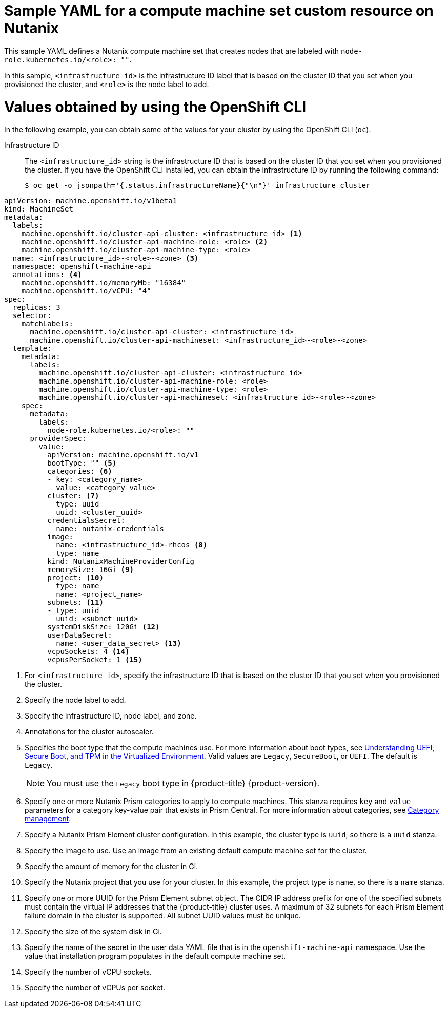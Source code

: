 // Module included in the following assemblies:
//
// * machine_management/creating-infrastructure-machinesets.adoc
// * machine_management/creating_machinesets/creating-machineset-nutanix.adoc

ifeval::["{context}" == "creating-infrastructure-machinesets"]
:infra:
endif::[]

:_mod-docs-content-type: REFERENCE
[id="machineset-yaml-nutanix_{context}"]
= Sample YAML for a compute machine set custom resource on Nutanix

This sample YAML defines a Nutanix compute machine set that creates nodes that are labeled with
ifndef::infra[`node-role.kubernetes.io/<role>: ""`.]
ifdef::infra[`node-role.kubernetes.io/infra: ""`.]

In this sample, `<infrastructure_id>` is the infrastructure ID label that is based on the cluster ID that you set when you provisioned the cluster, and
ifndef::infra[`<role>`]
ifdef::infra[`<infra>`]
is the node label to add.

[discrete]
[id="machineset-yaml-nutanix-oc_{context}"]
= Values obtained by using the OpenShift CLI

In the following example, you can obtain some of the values for your cluster by using the OpenShift CLI (`oc`).

Infrastructure ID:: The `<infrastructure_id>` string is the infrastructure ID that is based on the cluster ID that you set when you provisioned the cluster. If you have the OpenShift CLI installed, you can obtain the infrastructure ID by running the following command:
+
[source,terminal]
----
$ oc get -o jsonpath='{.status.infrastructureName}{"\n"}' infrastructure cluster
----

[source,yaml]
----
apiVersion: machine.openshift.io/v1beta1
kind: MachineSet
metadata:
  labels:
    machine.openshift.io/cluster-api-cluster: <infrastructure_id> <1>
ifndef::infra[]
    machine.openshift.io/cluster-api-machine-role: <role> <2>
    machine.openshift.io/cluster-api-machine-type: <role>
  name: <infrastructure_id>-<role>-<zone> <3>
endif::infra[]
ifdef::infra[]
    machine.openshift.io/cluster-api-machine-role: <infra> <2>
    machine.openshift.io/cluster-api-machine-type: <infra>
  name: <infrastructure_id>-<infra>-<zone> <3>
endif::infra[]
  namespace: openshift-machine-api
  annotations: <4>
    machine.openshift.io/memoryMb: "16384"
    machine.openshift.io/vCPU: "4"
spec:
  replicas: 3
  selector:
    matchLabels:
      machine.openshift.io/cluster-api-cluster: <infrastructure_id>
ifndef::infra[]
      machine.openshift.io/cluster-api-machineset: <infrastructure_id>-<role>-<zone>
endif::infra[]
ifdef::infra[]
      machine.openshift.io/cluster-api-machineset: <infrastructure_id>-<infra>-<zone>
endif::infra[]
  template:
    metadata:
      labels:
        machine.openshift.io/cluster-api-cluster: <infrastructure_id>
ifndef::infra[]
        machine.openshift.io/cluster-api-machine-role: <role>
        machine.openshift.io/cluster-api-machine-type: <role>
        machine.openshift.io/cluster-api-machineset: <infrastructure_id>-<role>-<zone>
endif::infra[]
ifdef::infra[]
        machine.openshift.io/cluster-api-machine-role: <infra>
        machine.openshift.io/cluster-api-machine-type: <infra>
        machine.openshift.io/cluster-api-machineset: <infrastructure_id>-<infra>-<zone>
endif::infra[]
    spec:
      metadata:
        labels:
ifndef::infra[]
          node-role.kubernetes.io/<role>: ""
endif::infra[]
ifdef::infra[]
          node-role.kubernetes.io/infra: ""
endif::infra[]
      providerSpec:
        value:
          apiVersion: machine.openshift.io/v1
          bootType: "" <5>
          categories: <6>
          - key: <category_name>
            value: <category_value>
          cluster: <7>
            type: uuid
            uuid: <cluster_uuid>
          credentialsSecret:
            name: nutanix-credentials
          image:
            name: <infrastructure_id>-rhcos <8>
            type: name
          kind: NutanixMachineProviderConfig
          memorySize: 16Gi <9>
          project: <10>
            type: name
            name: <project_name>
          subnets: <11>
          - type: uuid
            uuid: <subnet_uuid>
          systemDiskSize: 120Gi <12>
          userDataSecret:
            name: <user_data_secret> <13>
          vcpuSockets: 4 <14>
          vcpusPerSocket: 1 <15>
ifdef::infra[]
      taints: <16>
      - key: node-role.kubernetes.io/infra
        effect: NoSchedule
endif::infra[]
----
<1>  For `<infrastructure_id>`, specify the infrastructure ID that is based on the cluster ID that you set when you provisioned the cluster.
ifndef::infra[]
<2> Specify the node label to add.
<3> Specify the infrastructure ID, node label, and zone.
endif::infra[]
ifdef::infra[]
<2> Specify the `<infra>` node label.
<3> Specify the infrastructure ID, `<infra>` node label, and zone.
endif::infra[]
<4> Annotations for the cluster autoscaler.
<5> Specifies the boot type that the compute machines use. For more information about boot types, see link:https://portal.nutanix.com/page/documents/kbs/details?targetId=kA07V000000H3K9SAK[Understanding UEFI, Secure Boot, and TPM in the Virtualized Environment]. Valid values are `Legacy`, `SecureBoot`, or `UEFI`. The default is `Legacy`.
+
[NOTE]
====
You must use the `Legacy` boot type in {product-title} {product-version}.
====
<6> Specify one or more Nutanix Prism categories to apply to compute machines. This stanza requires `key` and `value` parameters for a category key-value pair that exists in Prism Central. For more information about categories, see link:https://portal.nutanix.com/page/documents/details?targetId=Prism-Central-Guide-vpc_2022_6:ssp-ssp-categories-manage-pc-c.html[Category management].
<7> Specify a Nutanix Prism Element cluster configuration. In this example, the cluster type is `uuid`, so there is a `uuid` stanza.
<8> Specify the image to use. Use an image from an existing default compute machine set for the cluster.
<9> Specify the amount of memory for the cluster in Gi.
<10> Specify the Nutanix project that you use for your cluster. In this example, the project type is `name`, so there is a `name` stanza.
<11> Specify one or more UUID for the Prism Element subnet object. 
The CIDR IP address prefix for one of the specified subnets must contain the virtual IP addresses that the {product-title} cluster uses. 
A maximum of 32 subnets for each Prism Element failure domain in the cluster is supported.
All subnet UUID values must be unique.
<12> Specify the size of the system disk in Gi.
<13> Specify the name of the secret in the user data YAML file that is in the `openshift-machine-api` namespace. Use the value that installation program populates in the default compute machine set.
<14> Specify the number of vCPU sockets.
<15> Specify the number of vCPUs per socket.
ifdef::infra[]
<16> Specify a taint to prevent user workloads from being scheduled on infra nodes.
+
[NOTE]
====
After adding the `NoSchedule` taint on the infrastructure node, existing DNS pods running on that node are marked as `misscheduled`. You must either delete or link:https://access.redhat.com/solutions/6592171[add toleration on `misscheduled` DNS pods].
====
endif::infra[]

ifeval::["{context}" == "creating-infrastructure-machinesets"]
:!infra:
endif::[]
ifeval::["{context}" == "cluster-tasks"]
:!infra:
endif::[]
